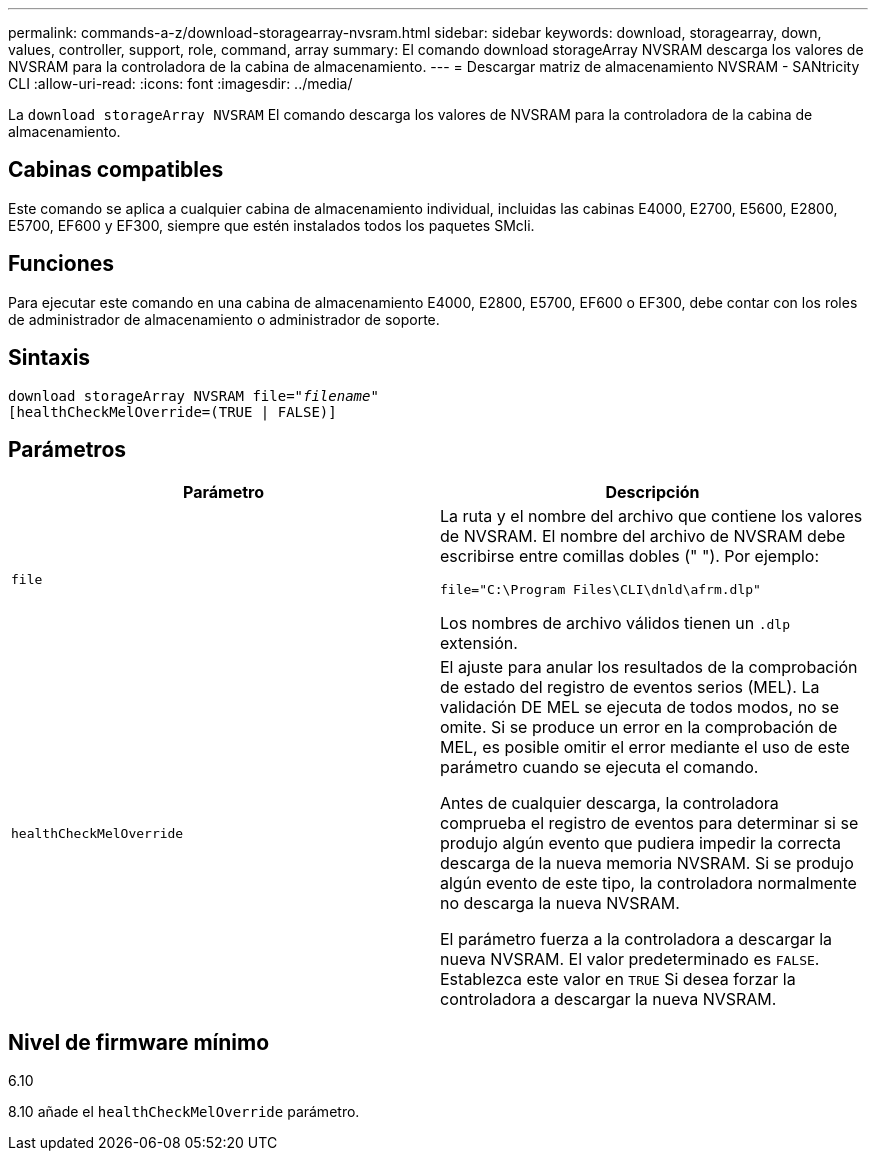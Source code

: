 ---
permalink: commands-a-z/download-storagearray-nvsram.html 
sidebar: sidebar 
keywords: download, storagearray, down, values, controller, support, role, command, array 
summary: El comando download storageArray NVSRAM descarga los valores de NVSRAM para la controladora de la cabina de almacenamiento. 
---
= Descargar matriz de almacenamiento NVSRAM - SANtricity CLI
:allow-uri-read: 
:icons: font
:imagesdir: ../media/


[role="lead"]
La `download storageArray NVSRAM` El comando descarga los valores de NVSRAM para la controladora de la cabina de almacenamiento.



== Cabinas compatibles

Este comando se aplica a cualquier cabina de almacenamiento individual, incluidas las cabinas E4000, E2700, E5600, E2800, E5700, EF600 y EF300, siempre que estén instalados todos los paquetes SMcli.



== Funciones

Para ejecutar este comando en una cabina de almacenamiento E4000, E2800, E5700, EF600 o EF300, debe contar con los roles de administrador de almacenamiento o administrador de soporte.



== Sintaxis

[source, cli, subs="+macros"]
----
pass:quotes[download storageArray NVSRAM file="_filename_"]
[healthCheckMelOverride=(TRUE | FALSE)]
----


== Parámetros

[cols="2*"]
|===
| Parámetro | Descripción 


 a| 
`file`
 a| 
La ruta y el nombre del archivo que contiene los valores de NVSRAM. El nombre del archivo de NVSRAM debe escribirse entre comillas dobles (" "). Por ejemplo:

`file="C:\Program Files\CLI\dnld\afrm.dlp"`

Los nombres de archivo válidos tienen un `.dlp` extensión.



 a| 
`healthCheckMelOverride`
 a| 
El ajuste para anular los resultados de la comprobación de estado del registro de eventos serios (MEL). La validación DE MEL se ejecuta de todos modos, no se omite. Si se produce un error en la comprobación de MEL, es posible omitir el error mediante el uso de este parámetro cuando se ejecuta el comando.

Antes de cualquier descarga, la controladora comprueba el registro de eventos para determinar si se produjo algún evento que pudiera impedir la correcta descarga de la nueva memoria NVSRAM. Si se produjo algún evento de este tipo, la controladora normalmente no descarga la nueva NVSRAM.

El parámetro fuerza a la controladora a descargar la nueva NVSRAM. El valor predeterminado es `FALSE`. Establezca este valor en `TRUE` Si desea forzar la controladora a descargar la nueva NVSRAM.

|===


== Nivel de firmware mínimo

6.10

8.10 añade el `healthCheckMelOverride` parámetro.
